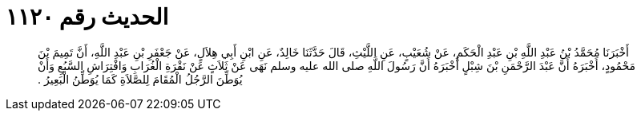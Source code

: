 
= الحديث رقم ١١٢٠

[quote.hadith]
أَخْبَرَنَا مُحَمَّدُ بْنُ عَبْدِ اللَّهِ بْنِ عَبْدِ الْحَكَمِ، عَنْ شُعَيْبٍ، عَنِ اللَّيْثِ، قَالَ حَدَّثَنَا خَالِدٌ، عَنِ ابْنِ أَبِي هِلاَلٍ، عَنْ جَعْفَرِ بْنِ عَبْدِ اللَّهِ، أَنَّ تَمِيمَ بْنَ مَحْمُودٍ، أَخْبَرَهُ أَنَّ عَبْدَ الرَّحْمَنِ بْنَ شِبْلٍ أَخْبَرَهُ أَنَّ رَسُولَ اللَّهِ صلى الله عليه وسلم نَهَى عَنْ ثَلاَثٍ عَنْ نَقْرَةِ الْغُرَابِ وَافْتِرَاشِ السَّبُعِ وَأَنْ يُوَطِّنَ الرَّجُلُ الْمُقَامَ لِلصَّلاَةِ كَمَا يُوَطِّنُ الْبَعِيرُ ‏.‏